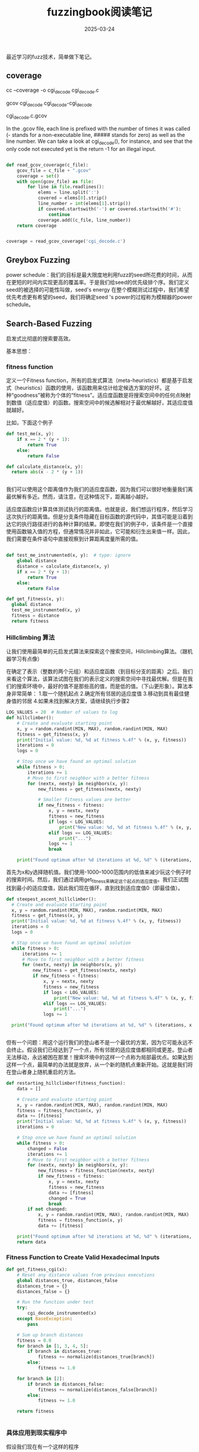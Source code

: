 #+TITLE: fuzzingbook阅读笔记
#+DATE: 2025-03-24
#+JEKYLL_LAYOUT: post
#+JEKYLL_CATEGORIES: PWN,linux
#+JEKYLL_TAGS: PWN,linux



最近学习的fuzz技术，简单做下笔记。

** coverage

cc --coverage -o cgi_decode cgi_decode.c

gcov cgi_decode cgi_decode-cgi_decode

cgi_decode.c.gcov

In the .gcov file, each line is prefixed with the number of times it was called (- stands for a non-executable line, ##### stands for zero) as well as the line number. We can take a look at cgi_decode(), for instance, and see that the only code not executed yet is the return -1 for an illegal input.

#+BEGIN_SRC python

def read_gcov_coverage(c_file):
    gcov_file = c_file + ".gcov"
    coverage = set()
    with open(gcov_file) as file:
        for line in file.readlines():
            elems = line.split(':')
            covered = elems[0].strip()
            line_number = int(elems[1].strip())
            if covered.startswith('-') or covered.startswith('#'):
                continue
            coverage.add((c_file, line_number))
    return coverage


coverage = read_gcov_coverage('cgi_decode.c')    

#+END_SRC



** Greybox Fuzzing


power schedule：我们的目标是最大限度地利用fuzz的seed所花费的时间，从而在更短的时间内实现更高的覆盖率。于是我们给seed的优先级排个序。我们定义seed的被选择的可能性叫做，seed's energy 在整个模糊测试过程中，我们希望优先考虑更有希望的seed，我们将确定seed 's power的过程称为模糊器的power schedule。

** Search-Based Fuzzing

启发式比彻底的搜索要高效。

基本思想：

*** fitness function

定义一个Fitness function，所有的启发式算法（meta-heuristics）都是基于启发式（heuristics）函数的使用，该函数用来估计给定候选方案的好坏。这种“goodness”被称为个体的“fitness”。适应度函数是将搜索空间中的任何点映射到数值（适应度值）的函数。搜索空间中的候选解相对于最优解越好，其适应度值就越好。

比如，下面这个例子

#+BEGIN_SRC python
  def test_me(x, y):
      if x == 2 * (y + 1):
          return True
      else:
          return False

  def calculate_distance(x, y):
    return abs(x - 2 * (y + 1))
              

#+END_SRC

我们可以使用这个距离值作为我们的适应度函数，因为我们可以很好地衡量我们离最优解有多近。然而，请注意，在这种情况下，距离越小越好。



适应度函数应计算具体测试执行的距离值。也就是说，我们想运行程序，然后学习这次执行的距离值。但是分支条件隐藏在目标函数的源代码中，其值可能是沿着到达它的执行路径进行的各种计算的结果。即使在我们的例子中，该条件是一个直接使用函数输入值的方程，但通常情况并非如此，它可能和衍生出来值一样。因此，我们需要在条件语句中直接观察到计算距离度量所需的值。

#+BEGIN_SRC python

  def test_me_instrumented(x, y):  # type: ignore
      global distance
      distance = calculate_distance(x, y)
      if x == 2 * (y + 1):
          return True
      else:
          return False

  def get_fitness(x, y):
    global distance
    test_me_instrumented(x, y)
    fitness = distance
    return fitness

#+END_SRC

*** Hillclimbing 算法

让我们使用最简单的元启发式算法来探索这个搜索空间，Hillclimbing算法。（跟机器学习有点像）

在确定了表示（整数的两个元组）和适应度函数（到目标分支的距离）之后。我们来看这个算法，该算法试图在我们的表示定义的搜索空间中寻找最优解。但是在我们的搜索环境中，最好的值不是那些高的值，而是低的值。（下山更形象）。算法本身非常简单：
1.取一个随机起点
2.确定所有邻居的适应度值
3.移动到具有最佳健身值的邻居
4.如果未找到解决方案，请继续执行步骤2

#+BEGIN_SRC python
  LOG_VALUES = 20  # Number of values to log
  def hillclimber():
      # Create and evaluate starting point
      x, y = random.randint(MIN, MAX), random.randint(MIN, MAX)
      fitness = get_fitness(x, y)
      print("Initial value: %d, %d at fitness %.4f" % (x, y, fitness))
      iterations = 0
      logs = 0

      # Stop once we have found an optimal solution
      while fitness > 0:
          iterations += 1
          # Move to first neighbor with a better fitness
          for (nextx, nexty) in neighbors(x, y):
              new_fitness = get_fitness(nextx, nexty)

              # Smaller fitness values are better
              if new_fitness < fitness:
                  x, y = nextx, nexty
                  fitness = new_fitness
                  if logs < LOG_VALUES:
                      print("New value: %d, %d at fitness %.4f" % (x, y, fitness))
                  elif logs == LOG_VALUES:
                      print("...")
                  logs += 1
                  break

      print("Found optimum after %d iterations at %d, %d" % (iterations, x, y))

#+END_SRC

首先为x和y选择随机值。我们使用-1000--1000范围内的低值来减少玩这个例子时的搜索时间。然后，我们通过调用get_fitness来确定这个起点的适应度值。我们正试图找到最小的适应度值，因此我们现在循环，直到找到适应度值0（即最佳值）。


#+BEGIN_SRC python
  def steepest_ascent_hillclimber():
    # Create and evaluate starting point
    x, y = random.randint(MIN, MAX), random.randint(MIN, MAX)
    fitness = get_fitness(x, y)
    print("Initial value: %d, %d at fitness %.4f" % (x, y, fitness))
    iterations = 0
    logs = 0

    # Stop once we have found an optimal solution
    while fitness > 0:
        iterations += 1
        # Move to first neighbor with a better fitness
        for (nextx, nexty) in neighbors(x, y):
            new_fitness = get_fitness(nextx, nexty)
            if new_fitness < fitness:
                x, y = nextx, nexty
                fitness = new_fitness
                if logs < LOG_VALUES:
                    print("New value: %d, %d at fitness %.4f" % (x, y, fitness))
                elif logs == LOG_VALUES:
                    print("...")
                logs += 1

    print("Found optimum after %d iterations at %d, %d" % (iterations, x, y))

    
#+END_SRC


但有一个问题：用这个运行我们的登山者不是一个最优的方案，因为它可能永远不会终止。假设我们已经达到了一个点，所有邻居的适应度值都相同或更差。登山者无法移动，永远被困在那里！搜索环境中的这样一个点称为局部最优点。如果达到这样一个点，最简单的办法就是放弃，从一个新的随机点重新开始。这就是我们将在登山者身上随机重启的方法。

#+BEGIN_SRC python
  def restarting_hillclimber(fitness_function):
      data = []

      # Create and evaluate starting point
      x, y = random.randint(MIN, MAX), random.randint(MIN, MAX)
      fitness = fitness_function(x, y)
      data += [fitness]
      print("Initial value: %d, %d at fitness %.4f" % (x, y, fitness))
      iterations = 0

      # Stop once we have found an optimal solution
      while fitness > 0:
          changed = False
          iterations += 1
          # Move to first neighbor with a better fitness
          for (nextx, nexty) in neighbors(x, y):
              new_fitness = fitness_function(nextx, nexty)
              if new_fitness < fitness:
                  x, y = nextx, nexty
                  fitness = new_fitness
                  data += [fitness]
                  changed = True
                  break
          if not changed:
              x, y = random.randint(MIN, MAX), random.randint(MIN, MAX)
              fitness = fitness_function(x, y)
              data += [fitness]

      print("Found optimum after %d iterations at %d, %d" % (iterations, x, y))
      return data
    
#+END_SRC

*** Fitness Function to Create Valid Hexadecimal Inputs

#+BEGIN_SRC python
  def get_fitness_cgi(x):
      # Reset any distance values from previous executions
      global distances_true, distances_false
      distances_true = {}
      distances_false = {}

      # Run the function under test
      try:
          cgi_decode_instrumented(x)
      except BaseException:
          pass

      # Sum up branch distances
      fitness = 0.0
      for branch in [1, 3, 4, 5]:
          if branch in distances_true:
              fitness += normalize(distances_true[branch])
          else:
              fitness += 1.0

      for branch in [2]:
          if branch in distances_false:
              fitness += normalize(distances_false[branch])
          else:
              fitness += 1.0

      return fitness
  

#+END_SRC

*** 具体应用到现实程序中

假设我们现在有一个这样的程序

#+BEGIN_SRC python

  def cgi_decode(s):
      """Decode the CGI-encoded string `s`:
         ,* replace "+" by " "
         ,* replace "%xx" by the character with hex number xx.
         Return the decoded string.  Raise `ValueError` for invalid inputs."""

      # Mapping of hex digits to their integer values
      hex_values = {
          '0': 0, '1': 1, '2': 2, '3': 3, '4': 4,
          '5': 5, '6': 6, '7': 7, '8': 8, '9': 9,
          'a': 10, 'b': 11, 'c': 12, 'd': 13, 'e': 14, 'f': 15,
          'A': 10, 'B': 11, 'C': 12, 'D': 13, 'E': 14, 'F': 15,
      }

      t = ""
      i = 0
      while i < len(s):
          c = s[i]
          if c == '+':
              t += ' '
          elif c == '%':
              digit_high, digit_low = s[i + 1], s[i + 2]
              i += 2
              if digit_high in hex_values and digit_low in hex_values:
                  v = hex_values[digit_high] * 16 + hex_values[digit_low]
                  t += chr(v)
              else:
                  raise ValueError("Invalid encoding")
          else:
              t += c
          i += 1
      return t  
#+END_SRC

我们现在建模定义它的临点和评估每个点好坏的函数：

#+BEGIN_SRC python

  def neighbor_strings(x):
      n = []
      for pos in range(len(x)):
          c = ord(x[pos])
          if c < 126:
              n += [x[:pos] + chr(c + 1) + x[pos + 1:]]
          if c > 32:
              n += [x[:pos] + chr(c - 1) + x[pos + 1:]]
      return n

  def distance_character(target, values):

    # Initialize with very large value so that any comparison is better
    minimum = sys.maxsize

    for elem in values:
        distance = abs(target - elem)
        if distance < minimum:
            minimum = distance
    return minimum
#+END_SRC


到目前为止，我们假设我们总是希望条件评估为true，实际情况我们也可能希望我们的条件评估为false。因此，每个if条件实际上都有两个距离估计，一个用于估计它离真有多近，一个是估计它离假有多近。如果条件为真，则true distance 为0；如果条件为假，则false distance为0。

更一般地说，可以有其他类型的比较，例如使用关系运算符。考虑cgi_decode（）中的循环条件：i<len（s），即它使用小于比较运算符。将我们的分支距离概念扩展到涵盖不同类型的比较，并计算真距离和假距离，这是非常简单的。下表显示了如何计算不同类型比较的距离：

| Condition | Distance True | Distance False |
|-----------+---------------+----------------|
| a == b    | abs(a - b)    | 1              |
| a != b    | 1             | abs(a - b)     |
| a < b     | b - a + 1     | a - b          |
| a <= b    | b - a         | a - b + 1      |
| a > b     | a - b + 1     | b - a          |

请注意，其中一些计算添加了一个常数1。原因很简单：假设我们想让a<b求值为真，让a=27和b=27。条件不成立，但简单地取差值会得到0的结果。为了避免这种情况，我们必须添加一个常量值。这个值是否为1并不重要——任何正常数都有效。


在cgi_decode（）函数中，我们还可以找到一个更复杂的谓词，它由两个条件组成，由逻辑和连接：

=if digit_high in hex_values and digit_low in hex_values:=

原则上，分支距离的定义是，使连接A和B为真的距离等于A和B的分支距离之和，因为这两个条件都需要为真。同样，使A或B为真的分支距离将是A和B的两个分支距离中的最小值，因为如果这两个条件之一为真，则足以使整个表达式为真。

但是，这在实践中并不像那么容易：谓词可以由嵌套条件和否定组成，在能够应用此计算之前，需要将表达式转换为规范形式。此外，大多数现代编程语言都使用短路求值：如果存在条件A或B，并且A为真，则B永远不会被求值。如果B是一个有函数调用的表达式，那么通过计算B的分支距离，即使短路评估会避免其执行，我们也可能会改变程序行为（通过调用在正常行为中不会执行的调用函数），这就有问题了。

使用全局变量和临时变量的另一种方法是用对辅助函数的调用替换实际比较，其中原始表达式被视为参数，运算符是一个额外的参数。假设我们有一个函数evaluate_condition（），它有四个参数：
num是标识条件的唯一id；
op是比较的运算符；
lhs和rhs是操作数。

#+BEGIN_SRC python
  def evaluate_condition(num, op, lhs, rhs):
      distance_true = 0
      distance_false = 0
      if op == "Eq":
          if lhs == rhs:
              distance_false = 1
          else:
              distance_true = abs(lhs - rhs)

      # ... code for other types of conditions

      if distance_true == 0:
          return True
      else:
          return False
      

#+END_SRC

evaluate_condition（）函数还没有存储观测到的距离。显然，我们需要将值存储在某个地方，以便我们可以从健身函数访问它。由于cgi_decode（）程序由几个条件组成，对于每个条件，我们可能对真距离和假距离感兴趣，因此我们只需使用两个全局字典distances_true和distances_false，并定义一个辅助函数来存储字典中观察到的距离值：

#+BEGIN_SRC python
  def update_maps(condition_num, d_true, d_false):
      global distances_true, distances_false

      if condition_num in distances_true.keys():
          distances_true[condition_num] = min(
              distances_true[condition_num], d_true)
      else:
          distances_true[condition_num] = d_true

      if condition_num in distances_false.keys():
          distances_false[condition_num] = min(
              distances_false[condition_num], d_false)
      else:
          distances_false[condition_num] = d_false
          
#+END_SRC

但是如果条件复杂了如何，在Python中，使用程序的抽象语法树（AST）自动替换比较实际上非常容易。在AST中，比较通常是一个具有运算符属性的树节点，以及左侧和右侧运算符的两个子节点。要用evaluate_condition（）调用替换这样的比较，只需将AST中的比较节点替换为函数调用节点，BranchTransformer类就是这样使用Python AST模块中的NodeTransformer的：

#+BEGIN_SRC python
        import ast
        class BranchTransformer(ast.NodeTransformer):

          branch_num = 0

          def visit_FunctionDef(self, node):
              node.name = node.name + "_instrumented"
              return self.generic_visit(node)

          def visit_Compare(self, node):
              if node.ops[0] in [ast.Is, ast.IsNot, ast.In, ast.NotIn]:
                  return node

              self.branch_num += 1
              return ast.Call(func=ast.Name("evaluate_condition", ast.Load()),
                              args=[ast.Num(self.branch_num),
                                    ast.Str(node.ops[0].__class__.__name__),
                                    node.left,
                                    node.comparators[0]],
                              keywords=[],
                              starargs=None,
                              kwargs=None)


      source = inspect.getsource(cgi_decode)
      node = ast.parse(source)
      BranchTransformer().visit(node)

      # Make sure the line numbers are ok before printing
      node = ast.fix_missing_locations(node)
      print_content(ast.unparse(node), '.py')
      

#+END_SRC




*** Evolutionary Search

如果搜索空间很小，hillclimbing自然挺好，但是如果是UNICODE呢，所以我们可以在hillclimb之前做点更改提高效率，比如让它迭代100次，而不是全部迭代完。

#+BEGIN_SRC python
  def terminal_repr(s):
      return terminal_escape(repr(s))

  def hillclimb_cgi_limited(max_iterations):
      x = random_unicode_string(10)
      fitness = get_fitness_cgi(x)
      print("Initial input: %s at fitness %.4f" % (terminal_repr(x), fitness))

      iteration = 0
      logs = 0
      while fitness > 0 and iteration < max_iterations:
          changed = False
          for (nextx) in unicode_string_neighbors(x):
              new_fitness = get_fitness_cgi(nextx)
              if new_fitness < fitness:
                  x = nextx
                  fitness = new_fitness
                  changed = True
                  if logs < LOG_VALUES:
                      print("New value: %s at fitness %.4f" %
                            (terminal_repr(x), fitness))
                  elif logs == LOG_VALUES:
                      print("...")
                  logs += 1
                  break

          # Random restart if necessary
          if not changed:
              x = random_string(10)
              fitness = get_fitness_cgi(x)
          iteration += 1

      print("Optimum at %s, fitness %.4f" % (terminal_repr(x), fitness))
    
#+END_SRC



** Global Search

hillclimb算法在搜索的每一步都会探索一个点的neibor，如果搜索空间太大，那么这需要太长时间。另一种策略是不将搜索限制在局部邻域，而是全局搜索搜索空间。也就是说，允许搜索算法在搜索空间周围进行更大的步骤。hillclimb的一个简单修改将其从局部搜索算法转换为全局搜索算法：不是查看所有近邻，而是以允许更大修改的方式对个体进行突变。

突变是指在搜索空间中迈出更大一步的变化。实现突变时的一个重要决定是，理论上，只需连续应用突变，就可以到达搜索空间中的任何点。然而，突变通常不应该用随机的个体完全取代个体。为了使搜索有效，重要的是突变对仍然保持其大部分特征的个体构成合理的改变。对于我们的10个字符串的搜索问题，一个可能的突变是只替换10个字符中的1个，如下所示：

#+BEGIN_SRC python
  def randomized_hillclimb():
      x = random_unicode_string(10)
      fitness = get_fitness_cgi(x)
      print("Initial value: %s at fitness %.4f" %
            (terminal_repr(x), fitness))

      iterations = 0
      while fitness > 0:
          mutated = flip_random_character(x)
          new_fitness = get_fitness_cgi(mutated)
          if new_fitness <= fitness:
              x = mutated
              fitness = new_fitness
              #print("New value: %s at fitness %.4f" %(terminal_repr(x), fitness))
          iterations += 1

      print("Optimum at %s after %d iterations" %
            (terminal_repr(x), iterations))
      
#+END_SRC





*** Genetic Algorithms

最著名的突变算法之一是遗传算法（GA）。遗传算法基于这样一种理念，即问题解决方案可以通过基因编码：染色体由一系列基因组成，其中每个基因编码一个个体的一个特征（例如眼睛颜色、头发颜色等）。适应度函数可以获取此描述中包含的信息，即所谓的基因型，并评估由此产生的表型的特性，即这种遗传编码所代表的实际解决方案。个体的适应度值是根据表型来衡量的。

在搜索中使用适应度值通常用“适者生存”来解释，但达尔文对进化的一个关键见解是，选择不仅由生存来定义——个体有性繁殖，选择描述了繁殖过程中的选择压力。这种选择通常受到两种战斗的影响：与雄性竞争的雌性会赢得胜利，而更强壮（更健康）的雄性会获胜；选择也受到显示的影响。达尔文的例子是孔雀：孔雀有长而美丽的尾羽，似乎没有任何作用，似乎也不支持自然选择的概念。然而，雌孔雀在选择性伴侣时会受到其外貌的影响。令人印象深刻的装饰表明，雄性在基因上特别健康，会产生健康的后代。这反映在遗传算法中：个体的健康值越高，与另一个个体交配的可能性就越大。

#+BEGIN_SRC python
  def selection(evaluated_population, tournament_size):
      competition = random.sample(evaluated_population, tournament_size)
      winner = min(competition, key=lambda individual: individual[1])[0]

      # Return a copy of the selected individual
      return winner[:]
  

#+END_SRC

tournament_size参数指定从人群中随机选择的个人参与比较的数量。这是一个重要的选择，因为它决定了选择压力：比较规模越大，非常优秀的个人被纳入比赛的可能性就越大。这反过来又增加了这些非常优秀的个体支配下一代的可能性，从而降低了多样性并导致过早收敛。相比之下，如果比较规模太小，那么这会抑制进化。比较规模的最佳值取决于参加人数，但通常相当小（例如5个）。


就像在自然进化中一样，根据健康状况选择的个体会繁殖，形成新一代。在这种繁殖过程中，就像自然繁殖一样，被选中的父母的遗传物质被结合在一起。这通常是通过一种称为交叉的过程完成的，在这种过程中，后代染色体是由其父母的基因产生的。在我们的例子中，染色体是一个字符序列，通过选择一个截止随机点，并根据截止点组合父母染色体的一半来创建后代，就可以简单地跨越两个亲本字符序列。

#+BEGIN_SRC python

  def crossover(parent1, parent2):
      pos = random.randint(1, len(parent1))

      offspring1 = parent1[:pos] + parent2[pos:]
      offspring2 = parent2[:pos] + parent1[pos:]

      return (offspring1, offspring2)


  def mutate(chromosome):
    mutated = chromosome[:]
    P = 1.0 / len(mutated)

    for pos in range(len(mutated)):
        if random.random() < P:
            new_c = chr(int(random.gauss(ord(mutated[pos]), 100) % 65536))
            mutated = mutated[:pos] + new_c + mutated[pos + 1:]
    return mutated

  def genetic_algorithm():
    # Generate and evaluate initial population
    generation = 0
    population = create_population(100)
    fitness = evaluate_population(population)
    best = min(fitness, key=lambda item: item[1])
    best_individual = best[0]
    best_fitness = best[1]
    print("Best fitness of initial population: %s - %.10f" %
        (terminal_repr(best_individual), best_fitness))
    logs = 0

    # Stop when optimum found, or we run out of patience
    while best_fitness > 0 and generation < 1000:

        # The next generation will have the same size as the current one
        new_population = []
        while len(new_population) < len(population):
            # Selection
            offspring1 = selection(fitness, 10)
            offspring2 = selection(fitness, 10)

            # Crossover
            if random.random() < 0.7:
                (offspring1, offspring2) = crossover(offspring1, offspring2)

            # Mutation
            offspring1 = mutate(offspring1)
            offspring2 = mutate(offspring2)

            new_population.append(offspring1)
            new_population.append(offspring2)

        # Once full, the new population replaces the old one
        generation += 1
        population = new_population
        fitness = evaluate_population(population)

        best = min(fitness, key=lambda item: item[1])
        best_individual = best[0]
        best_fitness = best[1]
        if logs < LOG_VALUES:
            print(
                "Best fitness at generation %d: %s - %.8f" %
                (generation, terminal_repr(best_individual), best_fitness))
        elif logs == LOG_VALUES:
            print("...")
        logs += 1

    print(
        "Best individual: %s, fitness %.10f" %
        (terminal_repr(best_individual), best_fitness))

    

#+END_SRC

Mutating Inputs

#+BEGIN_SRC python
  def delete_random_character(s: str) -> str:
      """Returns s with a random character deleted"""
      if s == "":
          return s

      pos = random.randint(0, len(s) - 1)
      # print("Deleting", repr(s[pos]), "at", pos)
      return s[:pos] + s[pos + 1:]

  def insert_random_character(s: str) -> str:
    """Returns s with a random character inserted"""
    pos = random.randint(0, len(s))
    random_character = chr(random.randrange(32, 127))
    # print("Inserting", repr(random_character), "at", pos)
    return s[:pos] + random_character + s[pos:]

  def flip_random_character(s):
    """Returns s with a random bit flipped in a random position"""
    if s == "":
        return s

    pos = random.randint(0, len(s) - 1)
    c = s[pos]
    bit = 1 << random.randint(0, 6)
    new_c = chr(ord(c) ^ bit)
    # print("Flipping", bit, "in", repr(c) + ", giving", repr(new_c))
    return s[:pos] + new_c + s[pos + 1:]

  def mutate(s: str) -> str:
    """Return s with a random mutation applied"""
    mutators = [
        delete_random_character,
        insert_random_character,
        flip_random_character
    ]
    mutator = random.choice(mutators)
    # print(mutator)
    return mutator(s)

#+END_SRC

Multiple Mutations

到目前为止，我们仅对样本字符串应用了一次突变。但是，我们也可以应用多次突变，进一步改变它。例如，如果我们对样本字符串应用 20 次突变，会发生什么？

#+BEGIN_SRC python
  class MutationFuzzer(Fuzzer):
      """Base class for mutational fuzzing"""

      def __init__(self, seed: List[str],
                   min_mutations: int = 2,
                   max_mutations: int = 10) -> None:
          """Constructor.
          `seed` - a list of (input) strings to mutate.
          `min_mutations` - the minimum number of mutations to apply.
          `max_mutations` - the maximum number of mutations to apply.
          """
          self.seed = seed
          self.min_mutations = min_mutations
          self.max_mutations = max_mutations
          self.reset()

      def reset(self) -> None:
          """Set population to initial seed.
          To be overloaded in subclasses."""
          self.population = self.seed
          self.seed_index = 0

      def mutate(self, inp: str) -> str:
          return mutate(inp)


      def create_candidate(self) -> str:
          """Create a new candidate by mutating a population member"""
          candidate = random.choice(self.population)
          trials = random.randint(self.min_mutations, self.max_mutations)
          for i in range(trials):
              candidate = self.mutate(candidate)
          return candidate

      def fuzz(self) -> str:
        if self.seed_index < len(self.seed):
            # Still seeding
            self.inp = self.seed[self.seed_index]
            self.seed_index += 1
        else:
            # Mutating
            self.inp = self.create_candidate()
        return self.inp

    
      

#+END_SRC

Guiding by Coverage


一个特别成功的想法在流行的模糊测试器 American fuzzy lop （简称 AFL） 中得到实现。就像我们上面的例子一样，AFL 会演化成功的测试用例 - 但对于 AFL 来说，“成功”意味着在程序执行过程中找到一条新路径 。这样，AFL 可以继续改变迄今为止找到新路径的输入；如果输入找到了另一条路径，它也将被保留。

#+BEGIN_SRC python
  class FunctionRunner(Runner):
      def __init__(self, function: Callable) -> None:
          """Initialize.  `function` is a function to be executed"""
          self.function = function

      def run_function(self, inp: str) -> Any:
          return self.function(inp)

      def run(self, inp: str) -> Tuple[Any, str]:
          try:
              result = self.run_function(inp)
              outcome = self.PASS
          except Exception:
              result = None
              outcome = self.FAIL

          return result, outcome

      def run_function(self, inp: str) -> Any:
          with Coverage() as cov:
              try:
                  result = super().run_function(inp)
              except Exception as exc:
                  self._coverage = cov.coverage()
                  raise exc

          self._coverage = cov.coverage()
          return result

      def coverage(self) -> Set[Location]:
          return self._coverage
    


      """Fuzz with mutated inputs based on coverage"""

    def reset(self) -> None:
        super().reset()
        self.coverages_seen: Set[frozenset] = set()
        # Now empty; we fill this with seed in the first fuzz runs
        self.population = []

    def run(self, runner: FunctionCoverageRunner) -> Any:  # type: ignore
        """Run function(inp) while tracking coverage.
           If we reach new coverage,
           add inp to population and its coverage to population_coverage
        """
        result, outcome = super().run(runner)
        new_coverage = frozenset(runner.coverage())
        if outcome == Runner.PASS and new_coverage not in self.coverages_seen:
            # We have new coverage
            self.population.append(self.inp)
            self.coverages_seen.add(new_coverage)

        return result

    
      
#+END_SRC


*** MutationAnalysis  突变分析

结构化覆盖率测量的一个问题是它无法检查测试套件生成的程序执行是否真的正确 。也就是说，产生错误输出但测试套件未注意到的执行与产生正确输出的执行在覆盖率方面完全相同。事实上，如果删除典型测试用例中的断言，新测试套件的覆盖率不会改变，但新测试套件的用处远不如原始测试套件。

这确实不是最佳状态。我们如何验证我们的测试是否真的有用？一种替代方法（在覆盖率章节中提到）是将错误注入程序，并评估测试套件在捕获这些注入的错误方面的有效性。然而，这又带来了另一个问题。我们首先如何产生这些错误？任何手动工作都可能受到开发人员对错误可能发生的位置以及会产生什么影响的先入之见的影响。此外，编写好的错误可能会花费大量时间，但只能获得非常间接的好处。因此，这种解决方案是不够的。

Seeding Artificial Faults with Mutation Analysis 利用突变分析植入人工故障

突变分析的见解是从程序员的角度考虑插入错误的概率。如果假设程序中每个程序元素受到的关注足够相似，则可以进一步假设程序中的每个标记被错误转录的概率相似。当然，程序员会纠正编译器（或其他静态分析工具）检测到的任何错误。因此，通过编译阶段的不同于原始标记的有效标记集被视为可能的突变集，这些突变代表了程序中可能的错误 。然后根据测试套件检测（并因此防止）此类突变的能力来判断测试套件。检测到的此类突变与产生的所有有效突变的比例被视为突变分数。在本章中，我们将了解如何在 Python 程序中实现突变分析。获得的突变分数代表任何程序分析工具防止故障的能力，可用于判断静态测试套件、测试生成器（如模糊器）以及静态和符号执行框架。

考虑一个稍微不同的视角可能更直观。测试套件是一个可以被视为接受要测试的程序作为其输入的程序。评估这样的程序（测试套件）的最佳方法是什么？我们可以通过对输入程序应用小的变异并验证相关测试套件不会产生意外行为来模糊测试套件。测试套件应该只允许原始程序通过；因此任何未被检测到有故障的变异都代表测试套件中的错误。



** Fuzzing with Grammars

本章介绍语法作为一种简单的方法来指定输入语言，并将其用于测试具有语法有效输入的程序。语法被定义为非终结符到替代扩展列表的映射，如下例所示：

#+BEGIN_SRC python
  >>> US_PHONE_GRAMMAR: Grammar = {
  >>>     "<start>": ["<phone-number>"],
  >>>     "<phone-number>": ["(<area>)<exchange>-<line>"],
  >>>     "<area>": ["<lead-digit><digit><digit>"],
  >>>     "<exchange>": ["<lead-digit><digit><digit>"],
  >>>     "<line>": ["<digit><digit><digit><digit>"],
  >>>     "<lead-digit>": ["2", "3", "4", "5", "6", "7", "8", "9"],
  >>>     "<digit>": ["0", "1", "2", "3", "4", "5", "6", "7", "8", "9"]
  >>> }
  >>> 
  >>> assert is_valid_grammar(US_PHONE_GRAMMAR)
  
#+END_SRC

非终端符号用尖括号括起来（比如<digital>）。为了从语法生成输入字符串，生产者从开始符号（<start>）开始，并随机选择该符号的随机展开。它会继续这个过程，直到所有非终结符都展开

语法作为人类语言的基础之一，自人类语言存在以来就一直存在。生成语法的第一次形式化是由Dakṣiputra Pā̇ini在公元前350年提出的。作为表达数据和程序形式语言的一般手段，它们在计算机科学中的作用怎么强调都不为过。乔姆斯基的开创性工作介绍了规则语言、上下文无关语法、上下文敏感语法和通用语法的中心模型，因为它们在计算机科学中被使用（和教授）作为指定输入和编程语言的手段。

使用语法生成测试输入可以追溯到Burkhardt{Burkhardt1967}，后来被Hanford{Hanford1970}和Purdom{Purdom1972}重新发现和应用。从那时起，语法测试最重要的用途就是编译器测试。实际上，基于语法的测试是编译器和Web浏览器正常工作的一个重要原因：

[CSmith](https://embed.cs.utah.edu/csmith/)工具{Yang2011}专门针对C程序，从C语法开始，然后应用其他步骤，例如引用之前定义的变量和函数或确保整数和类型安全。他们的作者使用它“发现并报告了400多个以前未知的编译器错误”

[LangFuzz](http://issta2016.cispa.saarland/interview-with-christian-holler/)的著作《Holler2012》与本书共有两位作者，该著作使用通用语法生成输出，并日夜用于生成JavaScript程序和测试其解释器；截至今天，它在Mozilla Firefox、Google Chrome和Microsoft Edge等浏览器中发现了2600多个错误。

(EMI)[https://web.cs.ucdavis.edu/~su/emi-project/]项目{Le2014}使用语法对C编译器进行压力测试，将已知的测试转换为在所有输入上语义等效的替代程序。这再次导致C编译器中的100多个错误得到修复。

(Grammarinator)[https://github.com/renatahodovan/grammarinator] \cite{Hodovan2018}是一个开源语法模糊器（用Python编写！），使用流行的ANTLR格式作为语法规范。与LangFuzz一样，它使用语法进行解析和生成，并在JerryScript轻量级JavaScript引擎和相关平台中发现了100多个问题。

[Domato](https://github.com/googleprojectzero/domato)是一个通用的语法生成引擎，专门用于模糊DOM输入。它揭示了流行网络浏览器中的许多安全问题。



语法由一个起始符号和一组扩展规则 （或简称为规则 ）组成，这些规则指示如何扩展起始符号（和其他符号）。例如，考虑以下语法，表示两个数字的序列：

<start> ::= <digit><digit>

<digit> ::= 0 | 1 | 2 | 3 | 4 | 5 | 6 | 7 | 8 | 9


要读取这样的语法，请从起始符号 ( <start> ) 开始。扩展规则 <A> ::= <B> 表示左侧的符号 ( <A> ) 可以用右侧的字符串 ( <B> ) 替换。在上述语法中， <start> 将被替换为 <digit><digit> 。
在此字符串中， <digit> 将被替换为 <digit> 规则右侧的字符串。特殊运算符 | 表示扩展替代方案 （或简称替代方案 ），这意味着可以选择任何数字进行扩展。因此，每个 <digit> 都将扩展为给定数字之一，最终产生 00 到 99 之间的字符串。没有进一步的扩展。

语法的有趣之处在于它们可以递归 。也就是说，扩展可以利用先前扩展的符号 - 然后再次扩展。例如，考虑一个描述整数的语法：

<start>  ::= <integer>
<integer> ::= <digit> | <digit><integer>
<digit>   ::= 0 | 1 | 2 | 3 | 4 | 5 | 6 | 7 | 8 | 9

这里， <integer> 要么是单个数字，要么是数字后面跟着另一个整数。因此，数字 1234 可以表示为单个数字 1 ，后面跟着整数 234 ，后者又是一个数字 2 ，后面跟着整数 34 。

如果我们想表达整数前面可以加一个符号（ + 或 - ），那么语法如下

<start>   ::= <number>
<number>  ::= <integer> | +<integer> | -<integer>
<integer> ::= <digit> | <digit><integer>
<digit>   ::= 0 | 1 | 2 | 3 | 4 | 5 | 6 | 7 | 8 | 9

这些规则正式定义了语言：任何可以从起始符号派生出来的东西都是语言的一部分；任何不能派生出来的东西就不是。

#+BEGIN_SRC python
  def simple_grammar_fuzzer(grammar: Grammar, 
                            start_symbol: str = START_SYMBOL,
                            max_nonterminals: int = 10,
                            max_expansion_trials: int = 100,
                            log: bool = False) -> str:
      """Produce a string from `grammar`.
         `start_symbol`: use a start symbol other than `<start>` (default).
         `max_nonterminals`: the maximum number of nonterminals 
           still left for expansion
         `max_expansion_trials`: maximum # of attempts to produce a string
         `log`: print expansion progress if True"""

      term = start_symbol
      expansion_trials = 0

      while len(nonterminals(term)) > 0:
          symbol_to_expand = random.choice(nonterminals(term))
          expansions = grammar[symbol_to_expand]
          expansion = random.choice(expansions)
          # In later chapters, we allow expansions to be tuples,
          # with the expansion being the first element
          if isinstance(expansion, tuple):
              expansion = expansion[0]

          new_term = term.replace(symbol_to_expand, expansion, 1)

          if len(nonterminals(new_term)) < max_nonterminals:
              term = new_term
              if log:
                  print("%-40s" % (symbol_to_expand + " -> " + expansion), term)
              expansion_trials = 0
          else:
              expansion_trials += 1
              if expansion_trials >= max_expansion_trials:
                  raise ExpansionError("Cannot expand " + repr(term))

      return term
  
#+END_SRC



